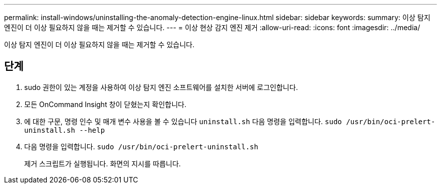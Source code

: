 ---
permalink: install-windows/uninstalling-the-anomaly-detection-engine-linux.html 
sidebar: sidebar 
keywords:  
summary: 이상 탐지 엔진이 더 이상 필요하지 않을 때는 제거할 수 있습니다. 
---
= 이상 현상 감지 엔진 제거
:allow-uri-read: 
:icons: font
:imagesdir: ../media/


[role="lead"]
이상 탐지 엔진이 더 이상 필요하지 않을 때는 제거할 수 있습니다.



== 단계

. sudo 권한이 있는 계정을 사용하여 이상 탐지 엔진 소프트웨어를 설치한 서버에 로그인합니다.
. 모든 OnCommand Insight 창이 닫혔는지 확인합니다.
. 에 대한 구문, 명령 인수 및 매개 변수 사용을 볼 수 있습니다 `uninstall.sh` 다음 명령을 입력합니다. `sudo /usr/bin/oci-prelert-uninstall.sh --help`
. 다음 명령을 입력합니다. `sudo /usr/bin/oci-prelert-uninstall.sh`
+
제거 스크립트가 실행됩니다. 화면의 지시를 따릅니다.


